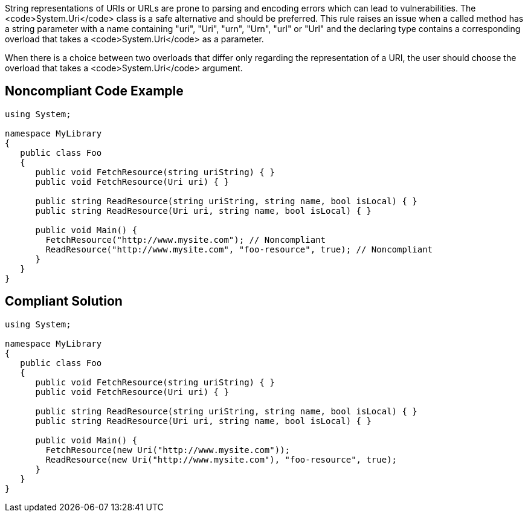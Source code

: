 String representations of URIs or URLs are prone to parsing and encoding errors which can lead to vulnerabilities. The <code>System.Uri</code> class is a safe alternative and should be preferred.
This rule raises an issue when a called method has a string parameter with a name containing "uri", "Uri", "urn", "Urn", "url" or "Url" and the declaring type contains a corresponding overload that takes a <code>System.Uri</code> as a parameter.

When there is a choice between two overloads that differ only regarding the representation of a URI, the user should choose the overload that takes a <code>System.Uri</code> argument.


== Noncompliant Code Example

----
using System;

namespace MyLibrary
{
   public class Foo
   {
      public void FetchResource(string uriString) { }
      public void FetchResource(Uri uri) { }

      public string ReadResource(string uriString, string name, bool isLocal) { }
      public string ReadResource(Uri uri, string name, bool isLocal) { }

      public void Main() {
        FetchResource("http://www.mysite.com"); // Noncompliant
        ReadResource("http://www.mysite.com", "foo-resource", true); // Noncompliant
      }
   }
}
----


== Compliant Solution

----
using System;

namespace MyLibrary
{
   public class Foo
   {
      public void FetchResource(string uriString) { }
      public void FetchResource(Uri uri) { }

      public string ReadResource(string uriString, string name, bool isLocal) { }
      public string ReadResource(Uri uri, string name, bool isLocal) { }

      public void Main() {
        FetchResource(new Uri("http://www.mysite.com"));
        ReadResource(new Uri("http://www.mysite.com"), "foo-resource", true);
      }
   }
}
----

